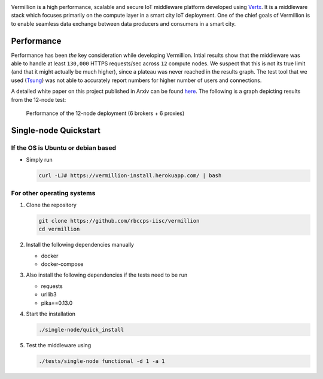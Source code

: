.. raw:: html

  <p align="center"><img src="logo.png" alt="vermillion_logo"></p>

|github-workflow| |codacy| |license| |dependabot| |docker-build-status| |docker-build-automation| |gitter|

.. |github-workflow|  image:: https://github.com/rbccps-iisc/vermillion/workflows/CI/badge.svg
   :target: https://github.com/rbccps-iisc/vermillion/actions         
.. |license| image:: https://img.shields.io/github/license/rbccps-iisc/vermillion
   :target: https://github.com/rbccps-iisc/vermillion/blob/master/LICENSE
.. |codacy| image:: https://api.codacy.com/project/badge/Grade/d5c93fe3cec44982bcdcca7470a27b68    
   :target: https://www.codacy.com/manual/pct960/vermillion?utm_source=github.com&amp;utm_medium=referral&amp;utm_content=rbccps-iisc/vermillion&amp;utm_campaign=Badge_Grade
.. |dependabot| image:: https://img.shields.io/badge/dependabot-enabled-yellow
   :target: https://dependabot.com/
.. |docker-build-status| image:: https://img.shields.io/docker/cloud/build/iudx/java
   :target: https://hub.docker.com/repository/docker/iudx/java/builds
.. |docker-build-automation| image:: https://img.shields.io/docker/cloud/automated/iudx/java
   :target: https://hub.docker.com/repository/docker/iudx/java/builds
.. |gitter| image:: https://badges.gitter.im/vermillion-chat/community.svg
   :target: https://gitter.im/vermillion-chat/community?utm_source=badge&utm_medium=badge&utm_campaign=pr-badge   
    
Vermillion is a high performance, scalable and secure IoT middleware platform developed using `Vertx <https://vertx.io>`_. It is a middleware stack which focuses primarily on the compute layer in a smart city IoT deployment. One of the chief goals of Vermillion is to enable seamless data exchange between data producers and consumers in a smart city.


Performance
===========

Performance has been *the* key consideration while developing Vermillion. Intial results show that the middleware was able to handle at least ``130,000`` HTTPS requests/sec across ``12`` compute nodes. We suspect that this is not its true limit (and that it might actually be much higher), since a plateau was never reached in the results graph. The test tool that we used (`Tsung <http://tsung.erlang-projects.org/>`_) was not able to accurately report numbers for higher number of users and connections. 

A detailed white paper on this project published in Arxiv can be found `here <https://arxiv.org/abs/2003.08361>`_. The following is a graph depicting results from the 12-node test:

  .. figure:: 12-nodes.png
     :scale: 50 %
     :figclass: align-center
   
     Performance of the 12-node deployment (6 brokers + 6 proxies)


Single-node Quickstart
====================== 

If the OS is Ubuntu or debian based
^^^^^^^^^^^^^^^^^^^^^^^^^^^^^^^^^^^

* Simply run
  
  .. code-block:: shell

    curl -LJ# https://vermillion-install.herokuapp.com/ | bash


For other operating systems
^^^^^^^^^^^^^^^^^^^^^^^^^^^

#. Clone the repository
   
   .. code-block:: shell

    git clone https://github.com/rbccps-iisc/vermillion
    cd vermillion
    
#. Install the following dependencies manually

   - docker
   - docker-compose
	
#. Also install the following dependencies if the tests need to be run
   
   - requests
   - urllib3
   - pika==0.13.0
    
#. Start the installation

   .. code-block:: shell

     ./single-node/quick_install

#. Test the middleware using

   .. code-block:: shell
   
     ./tests/single-node functional -d 1 -a 1

